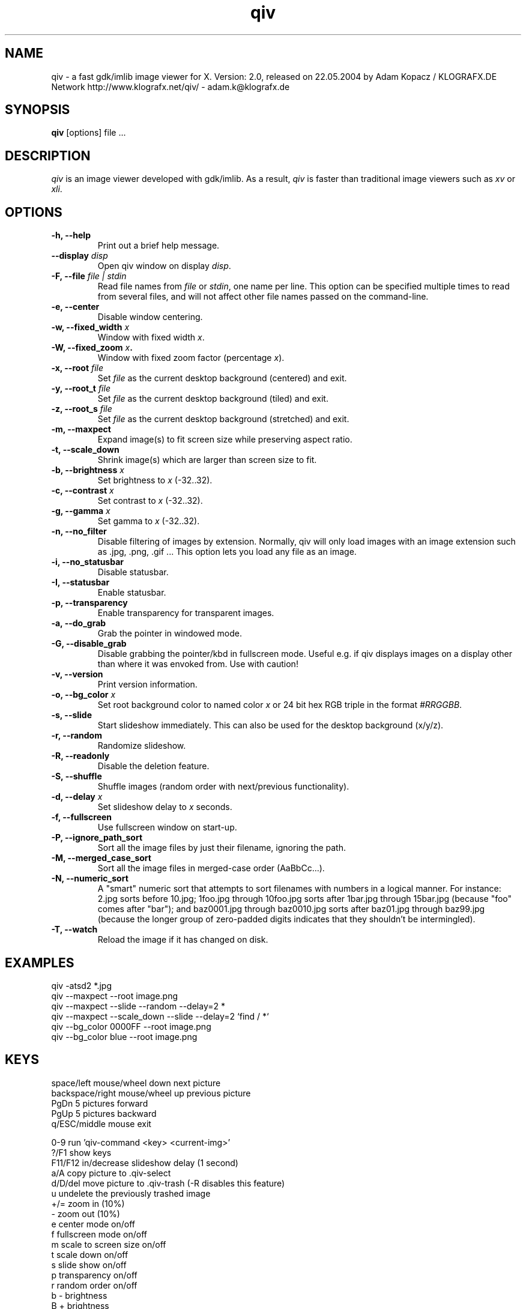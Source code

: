 .\" @(#)qiv.1		-*- nroff -*-
.de EX
.ne 5
.if n .sp .5
.if t .sp .5
.nf
..
.de EE
.fi
.if n .sp .5
.if t .sp .5
..
.TH qiv 1 "14 Jan 2003" "qiv version 2.0" "X Tools"
.SH NAME
qiv \- a fast gdk/imlib image viewer for X.
Version: 2.0, released on 22.05.2004
by Adam Kopacz / KLOGRAFX.DE Network
http://www.klografx.net/qiv/ - adam.k@klografx.de
.SH SYNOPSIS
.B qiv
[options] file ...
.SH DESCRIPTION
.I qiv
is an image viewer developed with gdk/imlib. As a result,
.I qiv
is faster than traditional image viewers such as
\fIxv\fR or \fIxli\fR.
.SH OPTIONS
.TP
.B \-h, \-\-help
Print out a brief help message.
.TP
.B \-\-display \fIdisp\fB
Open qiv window on display \fIdisp\fR.
.TP
.B \-F, \-\-file \fIfile | stdin\fB
Read file names from \fIfile\fR or \fIstdin\fR, one name per line. This option can be 
specified multiple times to read from several files, and will not 
affect other file names passed on the command-line.
.TP
.B \-e, \-\-center
Disable window centering.
.TP
.B \-w, \-\-fixed_width \fIx\fB
Window with fixed width \fIx\fR.
.TP
.B \-W, \-\-fixed_zoom \fIx\fB.
Window with fixed zoom factor (percentage \fIx\fR).
.TP
.B \-x, \-\-root \fIfile\fB
Set \fIfile\fR as the current desktop background (centered) and exit.
.TP
.B \-y, \-\-root_t \fIfile\fB
Set \fIfile\fR as the current desktop background (tiled) and exit.
.TP
.B \-z, \-\-root_s \fIfile\fB
Set \fIfile\fR as the current desktop background (stretched) and exit.
.TP
.B \-m, \-\-maxpect
Expand image(s) to fit screen size while preserving aspect ratio.
.TP
.B \-t, \-\-scale_down
Shrink image(s) which are larger than screen size to fit.
.TP
.B \-b, \-\-brightness \fIx\fB
Set brightness to \fIx\fR (-32..32).
.TP
.B \-c, \-\-contrast \fIx\fB
Set contrast to \fIx\fR (-32..32).
.TP
.B \-g, \-\-gamma \fIx\fB
Set gamma to \fIx\fR (-32..32).
.TP
.B \-n, \-\-no_filter
Disable filtering of images by extension. Normally, qiv
will only load images with an image extension such as .jpg, .png, .gif ...
This option lets you load any file as an image.
.TP
.B \-i, \-\-no_statusbar
Disable statusbar.
.TP
.B \-I, \-\-statusbar
Enable statusbar.
.TP
.B \-p, \-\-transparency
Enable transparency for transparent images.
.TP
.B \-a, \-\-do_grab
Grab the pointer in windowed mode.
.TP
.B \-G, \-\-disable_grab
Disable grabbing the pointer/kbd in fullscreen mode. Useful e.g. if
qiv displays images on a display other than where it was envoked
from. Use with caution!
.TP
.B \-v, \-\-version
Print version information.
.TP
.B \-o, \-\-bg_color \fIx\fB
Set root background color to named color \fIx\fR or 24 bit hex RGB triple
in the format \fI#RRGGBB\fR.
.TP
.B \-s, \-\-slide
Start slideshow immediately. This can also be used for the desktop 
background (x/y/z).
.TP
.B \-r, \-\-random
Randomize slideshow.
.TP
.B \-R, \-\-readonly
Disable the deletion feature.
.TP
.B \-S, \-\-shuffle
Shuffle images (random order with next/previous functionality).
.TP
.B \-d, \-\-delay \fIx\fB
Set slideshow delay to \fIx\fR seconds.
.TP
.B \-f, \-\-fullscreen
Use fullscreen window on start-up.
.TP
.B \-P, \-\-ignore_path_sort
Sort all the image files by just their filename, ignoring the path.
.TP
.B \-M, \-\-merged_case_sort
Sort all the image files in merged-case order (AaBbCc...).
.TP
.B \-N, \-\-numeric_sort
A "smart" numeric sort that attempts to sort filenames with numbers in
a logical manner.  For instance: 2.jpg sorts before 10.jpg; 1foo.jpg
through 10foo.jpg sorts after 1bar.jpg through 15bar.jpg (because "foo"
comes after "bar"); and baz0001.jpg through baz0010.jpg sorts after
baz01.jpg through baz99.jpg (because the longer group of zero-padded
digits indicates that they shouldn't be intermingled).
.TP
.B \-T, \-\-watch
Reload the image if it has changed on disk.
.SH EXAMPLES
qiv \-atsd2 *.jpg
.br
qiv \-\-maxpect \-\-root image.png
.br
qiv \-\-maxpect \-\-slide \-\-random \-\-delay=2 *
.br
qiv \-\-maxpect \-\-scale_down \-\-slide \-\-delay=2 `find / *`
.br
qiv \-\-bg_color 0000FF \-\-root image.png
.br
qiv \-\-bg_color blue \-\-root image.png
.SH KEYS
.EX
space/left mouse/wheel down        next picture
backspace/right mouse/wheel up     previous picture
PgDn                               5 pictures forward
PgUp                               5 pictures backward
q/ESC/middle mouse                 exit

0-9                run 'qiv-command <key> <current-img>'
?/F1               show keys
F11/F12            in/decrease slideshow delay (1 second)
a/A                copy picture to .qiv-select
d/D/del            move picture to .qiv-trash (-R disables this feature)
u                  undelete the previously trashed image
+/=                zoom in (10%)
-                  zoom out (10%)
e                  center mode on/off
f                  fullscreen mode on/off
m                  scale to screen size on/off
t                  scale down on/off
s                  slide show on/off
p                  transparency on/off
r                  random order on/off
b                  - brightness
B                  + brightness
c                  - contrast
C                  + contrast
g                  - gamma
G                  + gamma
arrow keys                 move image (in fullscreen mode)
arrow keys+Shift           move image faster (in fullscreen mode)
NumPad-arrow keys+NumLock  move image faster (in fullscreen mode)
h                  flip horizontal
v                  flip vertical
k                  rotate right
l                  rotate left
jt\fIx\fR<return>        jump to image number \fIx\fR
jf\fIx\fR<return>        jump forward \fIx\fR images
jb\fIx\fR<return>        jump backward \fIx\fR images
enter/return       reset zoom and color settings
i                  statusbar on/off
I                  iconify window
w                  watch file on/off
x                  center image on background
y                  tile image on background
z                  stretch image on background
.EE
.SH MOUSE CONTROLS
.EX
Button 1                            next picture
Button 1 (hold down) & Mouse-Move   moving picture
Button 2                            quit
Button 3                            previous picture
Wheel Up                            next picture
Wheel Dn                            previous picture
.EE
.SH DELETING
qiv doesn't actually delete files. It creates a directory named ".qiv-trash"
and moves the images to that directory. qiv maintains the directory
structure of your "deleted" images.  You can also undelete the most
recently trashed images in reverse order, which moves each file back
into its original directory.  There is a limit to how many deletions
can be undone, but it should be pretty large (currently 1024 items).
Sometimes this feature might be unwanted. To prevent accidents you can
specify the "-R" option to disable this feature.
.SH IMWHEEL SUPPORT
With XFree86 3.3.2+ server, using the wheel is seen as button 4 and
5 pressed. You only have to use "IMPS/2" or "Intellimouse" for
protocol and add "ZAxisMapping    4 5 " in the "Pointer" section of
XF86Config. If imwheel (a program used to emulate key pressed when
wheel is used for program not supporting wheel), the following two
lines must be add to imwheel config file :
.P
"qiv"
.br
@Exclude
.SH USER-DEFINED KEYBOARD ACTIONS
Keys 0-9 will invoke 
.B qiv-command
with the key pressed as the first argument and the current image filename
as the second argument.
.B qiv-command
is not distributed with qiv; it is to be supplied by the user.  Thus, this
feature could be enabled by placing a simple shell script such as the following in
the command search path (for example, in the user's ~/bin directory):
.P
.EX
#!/bin/sh
# Argument sanity checking eliminated for brevity
case $1 in
  0|1|2|3|4|5|6|7|8|9) mkdir -f dir$1; mv "$fname" dir$1 ;;
  *) echo "unrecognized command"; exit ;;
esac
.EE
.SH XSCREENSAVER SUPPORT
To use qiv with xscreensaver, either type "make install-xscreensaver"
or add the following to your ~/.Xresources:
.P
.EX
xscreensaver.programs: \\
   /usr/bin/qiv -srfid 5 your_pix/\\* \\n\\
   /usr/bin/qiv -srfid 5 your_other_pix/\\* \\n\\
.EE
.SH AUTHORS
.EX
Adam Kopacz             (adam.k@klografx.de)
Andy Spiegl             (qiv.andy@spiegl.de)
Darren Smith            (darren.smith@juno.com)
Pavel Andreev           (paxvel@vumsoft.cz)
Decklin Foster          (decklin@red-bean.com)
Holger Mueller          (hmueller@hrzpub.tu-darmstadt.de)
Scott Sams              (sbsams@eos.ncsu.edu)
Serge Winitzki          (winitzki@geocities.com)
Frederic Crozat         (fcrozat@mail.dotcom.fr)
Rutger Nijlunsing       (rutger@wingding.demon.nl)
John Knottenbelt        (jak97@doc.ic.ac.uk)
Danny                   (dannys@mail.com)
Tomas Ogren             (stric@ing.umu.se)
Erik Jacobsen           (erik@openix.com)
Alfred Weyers           (alfred@otto.gia.RWTH-Aachen.DE)
Daniel                  (danad157@student.liu.se)
Henning Kulander        (hennikul@ifi.uio.no)
Ask Bjoern Hansen       (ask@valueclick.com)
Adrian Lopez            (adrian2@caribe.net)
Y Furuhashi             (y_furuhashi@ot.olympus.co.jp)
Wayne Davison           (wayned@users.sourceforge.net)
Johannes Stezenbach     (js@convergence.de)
OEyvind Kolaas          (pippin@users.sourceforge.net)
Matthieu Castet         (castet.matthieu@free.fr)
.EE
.SH MISC
.P
qiv homepage: http://www.klografx.net/qiv/
.P
Mail bug, reports and comments to Adam Kopacz
<adam.k@klografx.de>
.P
Sending a SIGUSR1 to qiv will cause the program to flip to next picture. 
SIGUSR2 will move to previous.
.P
This program is covered by the GNU GPL; see the file COPYING for
details.
